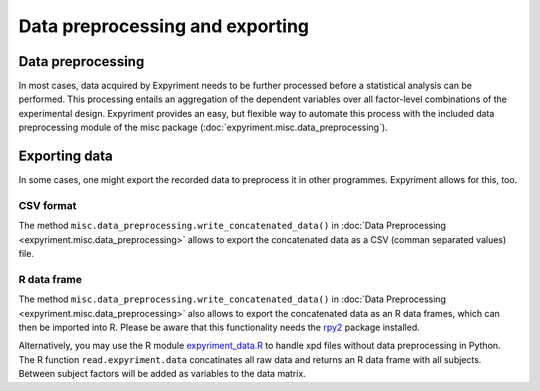 Data preprocessing and exporting
================================

Data preprocessing
------------------
In most cases, data acquired by Expyriment needs to be further processed before 
a statistical analysis can be performed. This processing entails an aggregation 
of the dependent variables over all factor-level combinations of the 
experimental design. Expyriment provides an easy, but flexible way to
automate this process with the included data preprocessing module of the misc 
package (:doc:`expyriment.misc.data_preprocessing`).

.. TODO better docu data preprocessing

Exporting data
--------------
In some cases, one might export the recorded data to preprocess it in other programmes.
Expyriment allows for this, too.

CSV format
~~~~~~~~~~
The method ``misc.data_preprocessing.write_concatenated_data()`` in
:doc:`Data Preprocessing <expyriment.misc.data_preprocessing>`
allows to export the concatenated data as a CSV (comman separated values) file.

R data frame
~~~~~~~~~~~~
The method ``misc.data_preprocessing.write_concatenated_data()`` in
:doc:`Data Preprocessing <expyriment.misc.data_preprocessing>`
also allows to export the concatenated data as an R data frames,
which can then be imported into R.
Please be aware that this functionality needs the rpy2_ package installed.

Alternatively, you may use the R module expyriment_data.R_ to handle xpd files without
data preprocessing in Python. The R function ``read.expyriment.data`` concatinates all
raw data and returns an R data frame with all subjects. Between subject factors will 
be added as variables to the data matrix.

.. _expyriment_data.R: https://github.com/expyriment/expyriment-stash/blob/master/tools/expyriment_data.R
.. _rpy2: http://rpy.sourceforge.net
